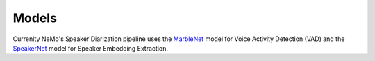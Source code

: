 Models
======

Currenlty NeMo's Speaker Diarization pipeline uses the `MarbleNet <../speech_classification/models.html#marblenet-vad>`__ model for 
Voice Activity Detection (VAD) and the `SpeakerNet <../speaker_recognition/models.html#speakernet>`__ model for Speaker Embedding 
Extraction.